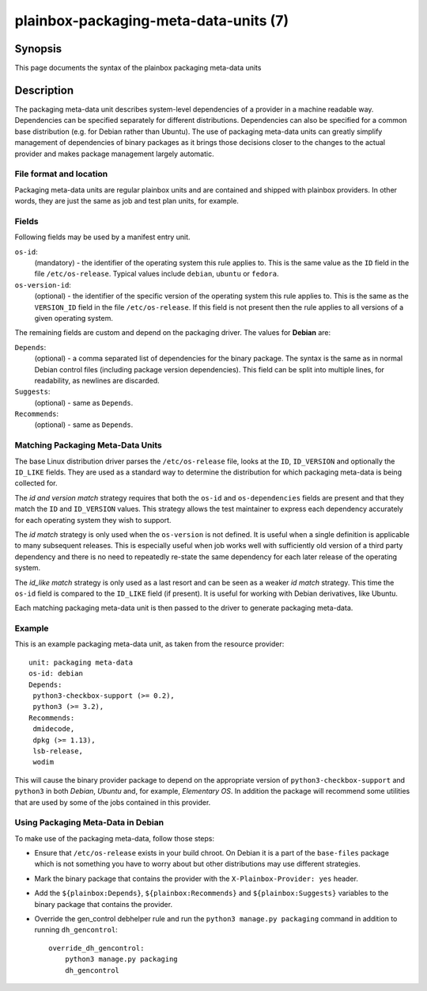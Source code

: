 ======================================
plainbox-packaging-meta-data-units (7)
======================================

Synopsis
========

This page documents the syntax of the plainbox packaging meta-data units

Description
===========

The packaging meta-data unit describes system-level dependencies of a provider
in a machine readable way. Dependencies can be specified separately for
different distributions. Dependencies can also be specified for a common base
distribution (e.g. for Debian rather than Ubuntu). The use of packaging
meta-data units can greatly simplify management of dependencies of binary
packages as it brings those decisions closer to the changes to the actual
provider and makes package management largely automatic.

File format and location
------------------------

Packaging meta-data units are regular plainbox units and are contained and
shipped with plainbox providers. In other words, they are just the same as job
and test plan units, for example.

Fields
------

Following fields may be used by a manifest entry unit.

``os-id``:
    (mandatory) - the identifier of the operating system this rule applies to.
    This is the same value as the ``ID`` field in the file ``/etc/os-release``.
    Typical values include ``debian``, ``ubuntu`` or ``fedora``.

``os-version-id``:
    (optional) - the identifier of the specific version of the operating system
    this rule applies to. This is the same as the ``VERSION_ID`` field in the
    file ``/etc/os-release``. If this field is not present then the rule
    applies to all versions of a given operating system.

The remaining fields are custom and depend on the packaging driver. The values
for **Debian** are:

``Depends``:
    (optional) - a comma separated list of dependencies for the binary package.
    The syntax is the same as in normal Debian control files (including package
    version dependencies). This field can be split into multiple lines, for
    readability, as newlines are discarded.
``Suggests``:
    (optional) - same as ``Depends``.
``Recommends``:
    (optional) - same as ``Depends``.

Matching Packaging Meta-Data Units
----------------------------------

The base Linux distribution driver parses the ``/etc/os-release`` file, looks
at the ``ID``, ``ID_VERSION`` and optionally the ``ID_LIKE`` fields.  They are
used as a standard way to determine the distribution for which packaging
meta-data is being collected for.

The *id and version match* strategy requires that both the ``os-id`` and
``os-dependencies`` fields are present and that they match the ``ID`` and
``ID_VERSION`` values. This strategy allows the test maintainer to express each
dependency accurately for each operating system they wish to support.

The *id match* strategy is only used when the ``os-version`` is not defined.
It is useful when a single definition is applicable to many subsequent
releases.  This is especially useful when job works well with sufficiently old
version of a third party dependency and there is no need to repeatedly re-state
the same dependency for each later release of the operating system.

The *id_like match* strategy is only used as a last resort and can be seen as a
weaker *id match* strategy. This  time the ``os-id`` field is compared to the
``ID_LIKE`` field (if present). It is useful for working with Debian
derivatives, like Ubuntu.

Each matching packaging meta-data unit is then passed to the driver to generate
packaging meta-data.

Example
-------

This is an example packaging meta-data unit, as taken from the resource provider::

    unit: packaging meta-data
    os-id: debian
    Depends:
     python3-checkbox-support (>= 0.2),
     python3 (>= 3.2),
    Recommends:
     dmidecode,
     dpkg (>= 1.13),
     lsb-release,
     wodim

This will cause the binary provider package to depend on the appropriate
version of ``python3-checkbox-support`` and ``python3`` in both *Debian*,
*Ubuntu* and, for example, *Elementary OS*. In addition the package will
recommend some utilities that are used by some of the jobs contained in this
provider.

Using Packaging Meta-Data in Debian
-----------------------------------

To make use of the packaging meta-data, follow those steps:

- Ensure that ``/etc/os-release`` exists in your build chroot. On Debian it is
  a part of the ``base-files`` package which is not something you have to worry
  about but other distributions may use different strategies.
- Mark the binary package that contains the provider with the
  ``X-Plainbox-Provider: yes`` header.
- Add the ``${plainbox:Depends}``, ``${plainbox:Recommends}`` and
  ``${plainbox:Suggests}`` variables to the binary package that contains the
  provider.
- Override the gen_control debhelper rule and run the ``python3 manage.py
  packaging`` command in addition to running ``dh_gencontrol``::

    override_dh_gencontrol:
        python3 manage.py packaging
        dh_gencontrol
